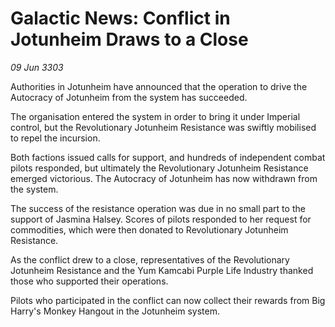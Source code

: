 * Galactic News: Conflict in Jotunheim Draws to a Close

/09 Jun 3303/

Authorities in Jotunheim have announced that the operation to drive the Autocracy of Jotunheim from the system has succeeded. 

The organisation entered the system in order to bring it under Imperial control, but the Revolutionary Jotunheim Resistance was swiftly mobilised to repel the incursion. 

Both factions issued calls for support, and hundreds of independent combat pilots responded, but ultimately the Revolutionary Jotunheim Resistance emerged victorious. The Autocracy of Jotunheim has now withdrawn from the system. 

The success of the resistance operation was due in no small part to the support of Jasmina Halsey. Scores of pilots responded to her request for commodities, which were then donated to Revolutionary Jotunheim Resistance. 

As the conflict drew to a close, representatives of the Revolutionary Jotunheim Resistance and the Yum Kamcabi Purple Life Industry thanked those who supported their operations. 

Pilots who participated in the conflict can now collect their rewards from Big Harry's Monkey Hangout in the Jotunheim system.